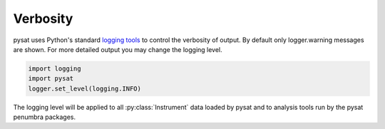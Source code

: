 .. _tutorial-verb:

Verbosity
---------

pysat uses Python's standard
`logging tools <https://docs.python.org/3/library/logging.html>`_
to control the verbosity of output. By default only logger.warning messages
are shown. For more detailed output you may change the logging level.

.. code:: python

  import logging
  import pysat
  logger.set_level(logging.INFO)

The logging level will be applied to all :py:class:`Instrument` data loaded by
pysat and to analysis tools run by the pysat penumbra packages.

